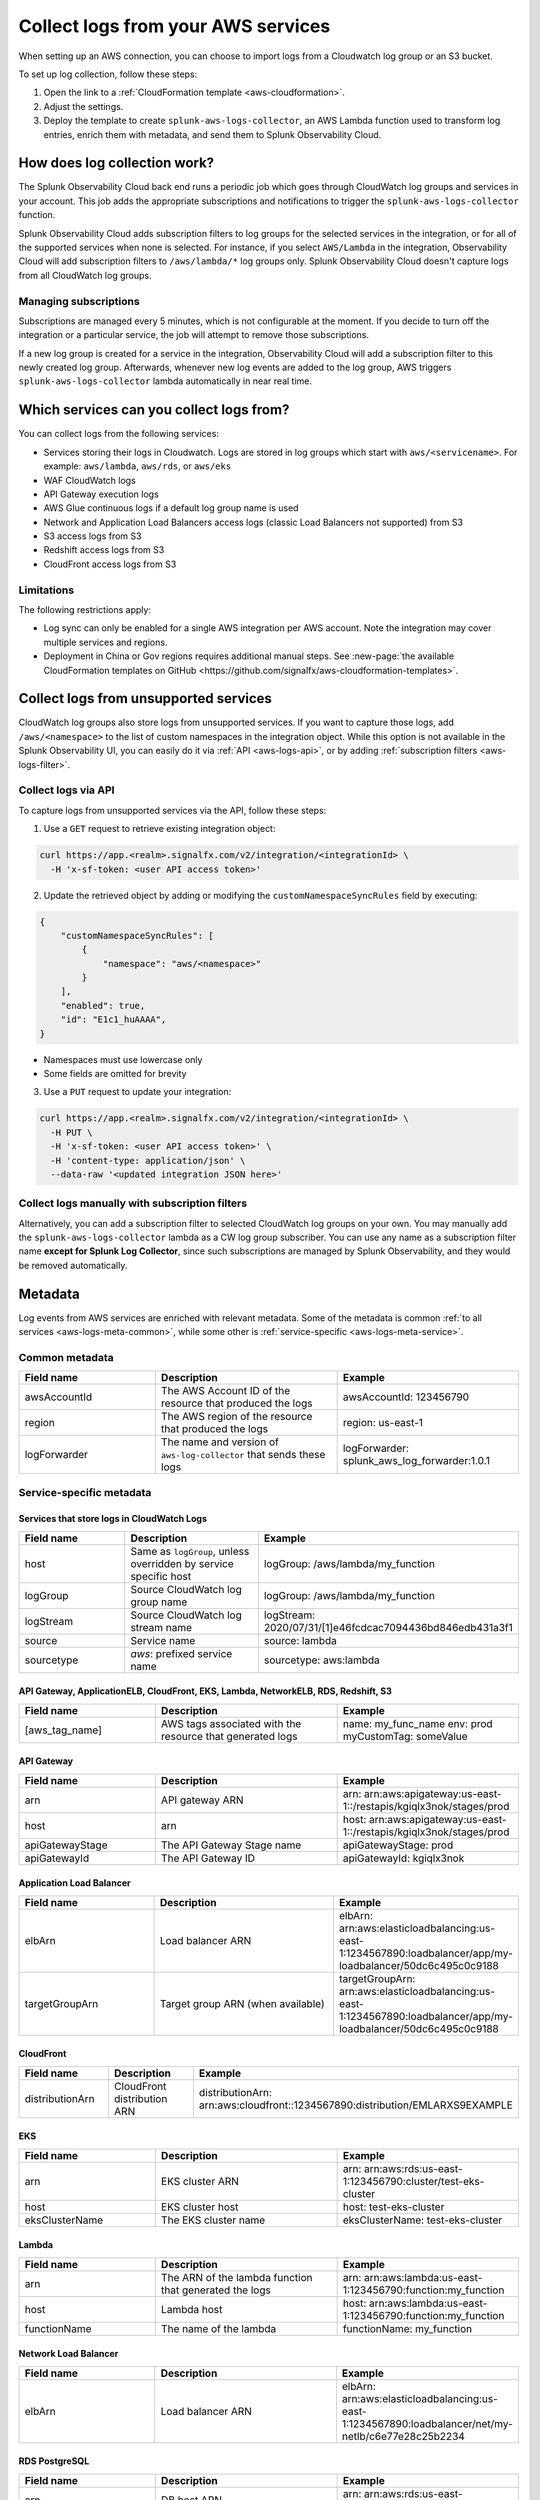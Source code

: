 .. _aws-logs:

****************************************
Collect logs from your AWS services
****************************************

.. meta::
  :description: Collect logs from your AWS services in Splunk Observability Cloud.

When setting up an AWS connection, you can choose to import logs from a Cloudwatch log group or an S3 bucket. 

To set up log collection, follow these steps:

1. Open the link to a :ref:`CloudFormation template <aws-cloudformation>`. 

2. Adjust the settings. 

3. Deploy the template to create ``splunk-aws-logs-collector``, an AWS Lambda function used to transform log entries, enrich them with metadata, and send them to Splunk Observability Cloud.

How does log collection work?
============================================

The Splunk Observability Cloud back end runs a periodic job which goes through CloudWatch log groups and services in your account. This job adds the appropriate subscriptions and notifications to trigger the ``splunk-aws-logs-collector`` function. 

Splunk Observability Cloud adds subscription filters to log groups for the selected services in the integration, or for all of the supported services when none is selected. For instance, if you select ``AWS/Lambda`` in the integration, Observability Cloud will add subscription filters to ``/aws/lambda/*`` log groups only. Splunk Observability Cloud doesn't capture logs from all CloudWatch log groups.

Managing subscriptions
-----------------------------------

Subscriptions are managed every 5 minutes, which is not configurable at the moment. If you decide to turn off the integration or a particular service, the job will attempt to remove those subscriptions.
  
If a new log group is created for a service in the integration, Observability Cloud will add a subscription filter to this newly created log group. Afterwards, whenever new log events are added to the log group, AWS triggers ``splunk-aws-logs-collector`` lambda automatically in near real time. 

Which services can you collect logs from?
============================================

You can collect logs from the following services:

- Services storing their logs in Cloudwatch. Logs are stored in log groups which start with ``aws/<servicename>``. For example: ``aws/lambda``, ``aws/rds``, or ``aws/eks`` 
- WAF CloudWatch logs
- API Gateway execution logs
- AWS Glue continuous logs if a default log group name is used
- Network and Application Load Balancers access logs (classic Load Balancers not supported) from S3
- S3 access logs from S3
- Redshift access logs from S3
- CloudFront access logs from S3

Limitations
-----------------------------------

The following restrictions apply:

- Log sync can only be enabled for a single AWS integration per AWS account. Note the integration may cover multiple services and regions.

- Deployment in China or Gov regions requires additional manual steps. See :new-page:`the available CloudFormation templates on GitHub <https://github.com/signalfx/aws-cloudformation-templates>`.

.. _aws-logs-unsupported:

Collect logs from unsupported services
==================================================================================

CloudWatch log groups also store logs from unsupported services. If you want to capture those logs, add ``/aws/<namespace>`` to the list of custom namespaces in the integration object. While this option is not available in the Splunk Observability UI, you can easily do it via :ref:`API <aws-logs-api>`, or by adding :ref:`subscription filters <aws-logs-filter>`.

.. _aws-logs-api:

Collect logs via API
-----------------------------------

To capture logs from unsupported services via the API, follow these steps:

1. Use a ``GET`` request to retrieve existing integration object:

.. code-block:: none

  curl https://app.<realm>.signalfx.com/v2/integration/<integrationId> \
    -H 'x-sf-token: <user API access token>'

2. Update the retrieved object by adding or modifying the ``customNamespaceSyncRules`` field by executing: 

.. code-block:: none
  
  {
      "customNamespaceSyncRules": [
          {
              "namespace": "aws/<namespace>"
          }
      ],
      "enabled": true,
      "id": "E1c1_huAAAA",
  }

- Namespaces must use lowercase only 
- Some fields are omitted for brevity 

3. Use a ``PUT`` request to update your integration:

.. code-block:: none
  
  curl https://app.<realm>.signalfx.com/v2/integration/<integrationId> \
    -H PUT \
    -H 'x-sf-token: <user API access token>' \
    -H 'content-type: application/json' \
    --data-raw '<updated integration JSON here>'


.. _aws-logs-filter:

Collect logs manually with subscription filters
-----------------------------------------------------------

Alternatively, you can add a subscription filter to selected CloudWatch log groups on your own. You may manually add the ``splunk-aws-logs-collector`` lambda as a CW log group subscriber. You can use any name as a subscription filter name :strong:`except for Splunk Log Collector`, since such subscriptions are managed by Splunk Observability, and they would be removed automatically. 

Metadata
============================

Log events from AWS services are enriched with relevant metadata. Some of the metadata is common :ref:`to all services <aws-logs-meta-common>`, while some other is :ref:`service-specific <aws-logs-meta-service>`.

.. _aws-logs-meta-common:

Common metadata
-----------------------------------

.. list-table::
  :header-rows: 1
  :widths: 30, 40, 40

  * - Field name
    - Description
    - Example

  * - awsAccountId
    - The AWS Account ID of the resource that produced the logs
    - awsAccountId: 123456790

  * - region
    - The AWS region of the resource that produced the logs
    - region: us-east-1

  * - logForwarder
    - The name and version of ``aws-log-collector`` that sends these logs
    - logForwarder: splunk_aws_log_forwarder:1.0.1

.. _aws-logs-meta-service:

Service-specific metadata
-----------------------------------

Services that store logs in CloudWatch Logs
^^^^^^^^^^^^^^^^^^^^^^^^^^^^^^^^^^^^^^^^^^^^^^^^^^^^^^^^^^^^

.. list-table::
  :header-rows: 1
  :widths: 30, 40, 40

  * - Field name
    - Description
    - Example

  * - host
    - Same as ``logGroup``, unless overridden by service specific host
    - logGroup: /aws/lambda/my_function

  * - logGroup
    - Source CloudWatch log group name
    - logGroup: /aws/lambda/my_function

  * - logStream
    - Source CloudWatch log stream name
    - logStream: 2020/07/31/[1]e46fcdcac7094436bd846edb431a3f1

  * - source
    - Service name
    - source: lambda

  * - sourcetype
    - `aws`: prefixed service name
    - sourcetype: aws:lambda

API Gateway, ApplicationELB, CloudFront, EKS, Lambda, NetworkELB, RDS, Redshift, S3
^^^^^^^^^^^^^^^^^^^^^^^^^^^^^^^^^^^^^^^^^^^^^^^^^^^^^^^^^^^^^^^^^^^^^^^^^^^^^^^^^^^^^^^^^^

.. list-table::
  :header-rows: 1
  :widths: 30, 40, 40

  * - Field name
    - Description
    - Example

  * - [aws_tag_name]
    - AWS tags associated with the resource that generated logs
    - name: my_func_name
      env: prod
      myCustomTag: someValue

API Gateway
^^^^^^^^^^^^^^^^^^^^^^^^^^^^^^

.. list-table::
  :header-rows: 1
  :widths: 30, 40, 40

  * - Field name
    - Description
    - Example

  * - arn
    - API gateway ARN
    - arn: arn:aws:apigateway:us-east-1::/restapis/kgiqlx3nok/stages/prod

  * - host
    - arn
    - host: arn:aws:apigateway:us-east-1::/restapis/kgiqlx3nok/stages/prod

  * - apiGatewayStage
    - The API Gateway Stage name
    - apiGatewayStage: prod

  * - apiGatewayId
    - The API Gateway ID
    - apiGatewayId: kgiqlx3nok

Application Load Balancer
^^^^^^^^^^^^^^^^^^^^^^^^^^^^^^

.. list-table::
  :header-rows: 1
  :widths: 30, 40, 40

  * - Field name
    - Description
    - Example

  * - elbArn
    - Load balancer ARN
    - elbArn:
      arn:aws:elasticloadbalancing:us-east-1:1234567890:loadbalancer/app/my-loadbalancer/50dc6c495c0c9188

  * - targetGroupArn
    - Target group ARN (when available)
    - targetGroupArn:
      arn:aws:elasticloadbalancing:us-east-1:1234567890:loadbalancer/app/my-loadbalancer/50dc6c495c0c9188

CloudFront
^^^^^^^^^^^^^^^^^^^^^^^^^^^^^^

.. list-table::
  :header-rows: 1
  :widths: 30, 40, 40

  * - Field name
    - Description
    - Example

  * - distributionArn
    - CloudFront distribution ARN
    - distributionArn:
      arn:aws:cloudfront::1234567890:distribution/EMLARXS9EXAMPLE

EKS
^^^^^^^^^^^^^^^^^^^^^^^^^^^^^^

.. list-table::
  :header-rows: 1
  :widths: 30, 40, 40

  * - Field name
    - Description
    - Example

  * - arn
    - EKS cluster ARN
    - arn:
      arn:aws:rds:us-east-1:123456790:cluster/test-eks-cluster

  * - host
    - EKS cluster host
    - host: test-eks-cluster

  * - eksClusterName
    - The EKS cluster name
    - eksClusterName: test-eks-cluster

Lambda
^^^^^^^^^^^^^^^^^^^^^^^^^^^^^^

.. list-table::
  :header-rows: 1
  :widths: 30, 40, 40

  * - Field name
    - Description
    - Example

  * - arn
    - The ARN of the lambda function that generated the logs
    - arn:
      arn:aws:lambda:us-east-1:123456790:function:my_function

  * - host
    - Lambda host
    - host: arn:aws:lambda:us-east-1:123456790:function:my_function

  * - functionName
    - The name of the lambda
    - functionName: my_function

Network Load Balancer
^^^^^^^^^^^^^^^^^^^^^^^^^^^^^^

.. list-table::
  :header-rows: 1
  :widths: 30, 40, 40

  * - Field name
    - Description
    - Example

  * - elbArn
    - Load balancer ARN
    - elbArn:
      arn:aws:elasticloadbalancing:us-east-1:1234567890:loadbalancer/net/my-netlb/c6e77e28c25b2234

RDS PostgreSQL
^^^^^^^^^^^^^^^^^^^^^^^^^^^^^^

.. list-table::
  :header-rows: 1
  :widths: 30, 40, 40

  * - Field name
    - Description
    - Example

  * - arn
    - DB host ARN
    - arn:
      arn:aws:rds:us-east-1:123456790:db:druid-lab0

  * - host
    - The host of RDS
    - host: druid-lab0

  * - dbType
    - The type of DB
    - dbType: postgresql

RDS, other than PostgreSQL
^^^^^^^^^^^^^^^^^^^^^^^^^^^^^^

.. list-table::
  :header-rows: 1
  :widths: 30, 40, 40

  * - Field name
    - Description
    - Example

  * - arn
    - DB host ARN
    - arn:
      arn:aws:rds:us-east-1:123456790:db:test-database-1

  * - host
    - The host of RDS
    - host: test-database-1

  * - dbLogName
    - The name of the RDS log
    - dbLogName: error

Redshift
^^^^^^^^^^^^^^^^^^^^^^^^^^^^^^

.. list-table::
  :header-rows: 1
  :widths: 30, 40, 40

  * - Field name
    - Description
    - Example

  * - clusterArn
    - Redshift cluster ARN
    - clusterArn:
      arn:aws:redshift:us-east-1:1234567890:cluster:redshift-cluster-1

  * - logType
    - Redshit log type. Possible: connectionlog, useractivitylog, or userlog
    - logType: userlog

S3
^^^^^^^^^^^^^^^^^^^^^^^^^^^^^^

.. list-table::
  :header-rows: 1
  :widths: 30, 40, 40

  * - Field name
    - Description
    - Example

  * - bucketArn
    - S3 bucket ARN
    - bucketArn:
      arn:aws:s3:::my-bucket

  * - objectArn
    - S3 object ARN (when available)
    - objectArn: arn:aws:s3:::my-bucket/sample.jpeg


.. _aws-logs-ts:

Troubleshooting
============================

CloudFormation stack was not created
-----------------------------------------

You fully control the process of creating the CloudFormation stack, which is executed with the permissions associated with your user. The template contains a lambda function and a role required to forward logs from Cloudwatch and S3 buckets. If any errors occur, AWS displays a specific error message.

To learn more about supported templates, see the :new-page:`README <https://github.com/signalfx/aws-cloudformation-templates>` on GitHub.


I created an integration, but I don't see any logs
-----------------------------------------------------

If you created the integration recently, it may take some time for the logs to appear in your account.  The job that makes your logs notify Splunk AWS Log Collector runs every 5 minutes, so it might take that long to subscribe to a new resource. AWS logs delivery inside AWS (to CloudWatch log groups, or to S3 buckets) and AWS lambda triggering can introduce additional delay. Check AWS documentation for more details. 

If you still don't see any logs after 15 minutes, check the IAM policy you've used to set up the AWS connection. We recommend using the :ref:`provided IAM policy <aws-iam-policy>`. If you still don't see the logs, please contact :ref:`our support <support>`.

You can enable debug mode on the log forwarding lambda function: Add ``LOG_LEVEL=DEBUG`` in the :guilabel:`Configuration > Environment variables` section. If you see log forwarding calls fail due to a 503 HTTP error, you may be exceeding logs limit. To fix this, contact :ref:`our support <support>`.


CloudFront access logs are not being collected
-----------------------------------------------------

CloudFront is a global service, and its logs can be stored in any of the standard AWS regions. Each CloudFront instance can have an S3 target bucket to access configured logs. Splunk AWS log collection can only grab the logs if the S3 bucket is located in a region Splunk AWS log collection can access.Use the provided IAM policy to ensure the Splunk Observability Cloud back end has the required permissions.


I don't see logs from some instances
-----------------------------------------------------

Make sure your IAM policy allows access to the instances, their regions, or the regions where they send logs. If the service instance was recently created, it might take up to 15 minutes for the Splunk Observability Cloud back end to start gathering logs from it. 

AWS allows you to configure only one notification of a given kind when a new log file appears, and S3 event files are created. If the bucket where an instance's logs are stored already notifies another lambda function of a file creation, Observability Cloud cannot add its subscription on top of that. You can either remove the pre-existing notification configuration, or narrow it by specifying a prefix and a suffix in such a way that the log files won't be triggering your pre-existing lambda function. If that's not possible, :ref:`contact us <support>` for assistance to modify your AWS architecture to work around the limitation.


I don't see logs from some of my S3 buckets
-----------------------------------------------------------------

Some AWS services use S3 buckets to store their logs, and sometimes the S3 bucket is located in a different region from the service that produces those logs. In such cases make sure to deploy the ``splunk-aws-logs-collector`` lambda function using the CloudFormation template in all AWS regions where S3 buckets with logs are located.


I have disabled logs collection, but logs are still gathered by Observability Cloud
-----------------------------------------------------------------------------------------------------

It may take up to 15 minutes for the Observability Cloud back end to cancel log subscriptions. There may be additional delays introduced by the AWS logs delivery process.

The back end needs log related permissions to cancel log subscriptions. If log related permissions are removed from the AWS IAM policy (or the entire policy is removed), the back end cannot run the cleanup procedure. Make sure to disable the log collection on Observability Cloud's side first, and clean up on AWS' side later.


I disabled the integration or changed its settings, but logs are still being collected!
---------------------------------------------------------------------------------------------------

If you disable a part or all the integration, our back end job will attempt to clear all notifications and subscriptions it has previously created, which might take up to 15 minutes. However, if you also remove IAM permissions, the attempt may fail. 

To stop sending any logs to Observability Cloud, delete the Splunk AWS Logs collector lambda from the region where you wish to stop collecting logs.
